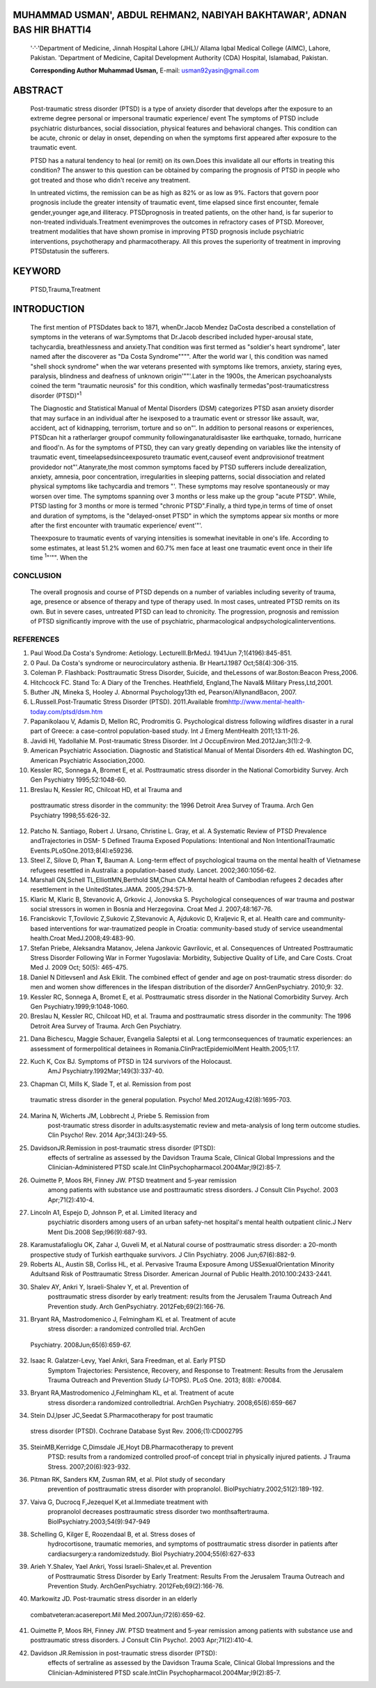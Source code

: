 MUHAMMAD USMAN', ABDUL REHMAN2, NABIYAH BAKHTAWAR', ADNAN BAS HIR BHATTl4
=========================================================================

   '·'·'Department of Medicine, Jinnah Hospital Lahore (JHL)/ Allama
   Iqbal Medical College (AIMC), Lahore, Pakistan. 'Department of
   Medicine, Capital Development Authority (CDA) Hospital, Islamabad,
   Pakistan.

   **Corresponding Author Muhammad Usman,** E-mail:
   usman92yasin@gmail.com

.. image:: media/image1.jpeg

ABSTRACT
========

   Post-traumatic stress disorder (PTSD) is a type of anxiety disorder
   that develops after the exposure to an extreme degree personal or
   impersonal traumatic experience/ event The symptoms of PTSD include
   psychiatric disturbances, social dissociation, physical features and
   behavioral changes. This condition can be acute, chronic or delay in
   onset, depending on when the symptoms first appeared after exposure
   to the traumatic event.

   PTSD has a natural tendency to heal (or remit) on its own.Does this
   invalidate all our efforts in treating this condition? The answer to
   this question can be obtained by comparing the prognosis of PTSD in
   people who got treated and those who didn't receive any treatment.

   In untreated victims, the remission can be as high as 82% or as low
   as 9%. Factors that govern poor prognosis include the greater
   intensity of traumatic event, time elapsed since first encounter,
   female gender,younger age,and illiteracy. PTSDprognosis in treated
   patients, on the other hand, is far superior to non-treated
   individuals.Treatment evenimproves the outcomes in refractory cases
   of PTSD. Moreover, treatment modaIities that have shown promise in
   improving PTSD prognosis include psychiatric interventions,
   psychotherapy and pharmacotherapy. All this proves the superiority of
   treatment in improving PTSDstatusin the sufferers.

KEYWORD
=======

   PTSD,Trauma,Treatment

INTRODUCTION
============

   The first mention of PTSDdates back to 1871, whenDr.Jacob Mendez
   DaCosta described a constellation of symptoms in the veterans of
   war.Symptoms that Dr.Jacob described included hyper-arousal state,
   tachycardia, breathlessness and anxiety.That condition was first
   termed as "soldier's heart syndrome", later named after the
   discoverer as "Da Costa Syndrome"""". After the world war I, this
   condition was named "shell shock syndrome" when the war veterans
   presented with symptoms like tremors, anxiety, staring eyes,
   paralysis, blindness and deafness of unknown origin'""'.Later in the
   1900s, the American psychoanalysts coined the term "traumatic
   neurosis" for this condition, which wasfinally
   termedas"post-traumaticstress disorder (PTSD)":sup:`1`

   The Diagnostic and Statistical Manual of Mental Disorders (DSM)
   categorizes PTSD asan anxiety disorder that may surface in an
   individual after he isexposed to a traumatic event or stressor like
   assault, war, accident, act of kidnapping, terrorism, torture and so
   on"'. In addition to personal reasons or experiences, PTSDcan hit a
   ratherlarger groupof community followinganaturaldisaster like
   earthquake, tornado, hurricane and flood'n. As for the symptoms of
   PTSD, they can vary greatly depending on variables like the intensity
   of traumatic event, timeelapsedsinceexposureto traumatic
   event,causeof event andprovisionof treatment providedor
   not"'.Atanyrate,the most common symptoms faced by PTSD sufferers
   include derealization, anxiety, amnesia, poor concentration,
   irregularities in sleeping patterns, social dissociation and related
   physical symptoms like tachycardia and tremors "'. These symptoms may
   resolve spontaneously or may worsen over time. The symptoms spanning
   over 3 months or less make up the group "acute PTSD". While, PTSD
   lasting for 3 months or more is termed "chronic PTSD".Finally, a
   third type,in terms of time of onset and duration of symptoms, is the
   "delayed-onset PTSD" in which the symptoms appear six months or more
   after the first encounter with traumatic experience/ event'"'.

   Theexposure to traumatic events of varying intensities is somewhat
   inevitable in one's life. According to some estimates, at least 51.2%
   women and 60.7% men face at least one traumatic event once in their
   life time :sup:`1`"'"". When the

.. image:: media/image5.png

   lifetime prevalence of exposure to traumatic events is so high, it
   would be quitenaturalto speculate that prevalence of PTSD ishigher in
   a community than it appears- it may be an "iceberg disease". In a
   condition with such high incidence and prevalence, it would be
   interesting to explore the points that would elucidate how a disease
   progresses(naturalhistoryof the disease).

   The purpose of thisreview article, therefore, is to establish the
   effect of treatment and no treatment on the prognosis of PTSD. We'll
   further discuss how different factors alter the outlook of PTSD after
   treatment or no treatment. A complete understanding of these factors
   may add to our current understanding of the disease. Understanding
   these factors may help us answer the fundamental questions like "Why
   do some people develop PTSD while others do not?" or "Why PTSD in
   some people resolves spontaneously while others respond poorly to
   even rigorous treatment?" and soon. Once we've in depth understanding
   of these variables,it may then helpus complete the natural historyof
   PTSD,whichisstillpoorlyunderstand. Moreover, a better understanding
   of these factors may change our perspective of the disease andits
   ways of treatment/ management.

   **Discussion**

   It is ageneralunderstanding thatPTSDhasanaturaltendency to heal or go
   away on its own. Does that make all the current psychiatric
   treatments employed invalid and useless? This is what this review
   articleismeantto explore.In the subsequent sectionwe'll discuss the
   difference of treatment and no treatment on the outlook of PTSD.
   We'll further discuss the variables in bothgroups (treatment and no
   treatment) thatmightchangethe outlook PTSD.

   PTSD Prognosis in Untreated Victims

   Oneof the most important variables that determines the severity of
   symptoms in untreated victims is the severity of trauma, as occurs in
   war victims ,,_,._War trauma makes untreated PTSD victims more prone
   to follow achronic course of the disease.The validity of thisact was
   proved by Priebe et al, 2009. Researchers interviewed 264 subjects
   from former Yugoslavia. All of the interviewed individuals suffered
   PTSD of varying degree during or after the war, but never received
   any treatment for their PTSD during the course of their illness. All
   interviewees were approached within 11 -J/- 3 years of their
   traumatic experience (war). Thorough analysis of the results showed
   that theprevalence of PTSD in intervieweeswas 84%, which is quite
   high for an event that has occurred so long ago. Therefore,
   researchers concluded that lack of treatment alongside severity of
   traumatic event are the basic predictors of long term prognosis of
   PTSD'"'

   Onan average, females are 2 timesmorelikely to suffer fromPTSD as
   compared to males i.e. there is 2:1 female to male ratio. This ratio
   includes an overall male and female prevalence of 13% and 27%
   respectively.Thisratiochanges withageand by the timefemales age

   i.e. become more than 65 years old,the female to male ratio almost
   becomes the same i.e. 1.15:1 ". Moreover, results from different
   epidemiological studies have shown that, in the absence of treatment,
   the persistence of PTSD ishigher in younger femalesthan in males of
   sameagegroup"·"'.

   Spontaneous remission of PTSD is believed to be time dependent with
   thecondition eventually getting better over time.But,in reality
   things are a lot different. The actual remission of PTSD symptoms is

   not as high as one might think. PTSD symptoms might persist in
   sufferers several decades after the traumatic event. Dana et al, 2005
   studied the long term consequences of traumatic experience on 59
   former political detainees in Romania and compared their clinical
   picture with 39 normal individuals. The sufferers didn't receive any
   treatment for their condition. Researchers found that at least 1/3
   individuals had the symptoms of PTSD even after four decades of
   theirfirstencounter with traumatic experience"".Another study that
   shows the long term outlook of PTSD in untreated victims was done by
   Kuch et al, 1992. The study included judging of case files of 124
   Jewish Holocaust survivors. It was found that most of the people were
   untreated and at least 46% of the sample population showed symptoms
   of PTSD".

   Another factor that determines the prognosis of PTSD is the rate of
   remission withspecific treatmentsemployed. While it is truethat the
   long term remission of PTSD is ashigh as 92% in general population
   withmild PTSD'"',but it canalsobe aslow as8%in some
   instances\ *a<>\_* Furthermore, it has been proved through repeated
   studies thata set of variablescausea downhill in the percentage of
   PTSD sufferers that might face spontaneous remission with time.
   Suchvariables include severity of traumatic incidence, younger age,
   illiteracy and lack of

   treatment. Such variables can significantly compromise the
   spontaneous remission in PTSD victims"H".

   **PTSD PROGNOSIS INTREATED VICTIMS**

   As per general perception, PTSD can follow two courses over time.It
   can either become chronic or resolve spontaneously even in the
   absence of treatment. But, what is the effect of using several
   interventions (psychiatric, pharmacological and psychological) on
   PTSD prognosis? Are the current treatments any superior to no
   treatment in improving the outlook of PTSD? Do these interventions
   shorten thecourseandimprove theprognosis of PTSD?

   Psychiatric interventions, like cognitive behavioral therapy
   (CBT),are proven to improve PTSD prognosis in slow remitting cases
   ,,,_,,,_A study in this respect was conducted by Isaac et al, 2013.
   The researchers tried to establish the efficacy of interventions,
   like CBT,in treating the symptoms of PTSD. The study included 957
   individuals that reported to an Emergency Department (ED) after
   facing a traumatic event. Those individuals were assessed for their
   psychological status ten day, 1 month, 5 months, 9 months and 15
   months post-trauma. Out of the sample population, 125 people received
   CBT sessions, spanning over a period of 12 weeks, between 1 to 9
   months of trauma. Based on their observations, researchers divided
   the participants (whole sample) into three groups. The first group
   was labeled as "rapid remitting group" that included 56% individuals
   who showed rapid decrease in symptoms within 1 to 5 months. Whereas,
   27% showed progressive decrease in symptoms over the period of 15
   months (slow remitting). The remaining 17% didn't show any
   improvement in their symptoms (non-remitting). Furthermore, the study
   also evaluated the efficacy of psychiatric modalities in improving
   the status of patients. Results showed that provision of psychiatric
   treatment improved the rate of recovery in slowremitting patients
   anddidn't have mucheffecton the other two groups"''·Thisshows that
   psychiatricinterventions canbe usedasan effective tool in improving
   the outlook of disease, especially in slow remitting cases of PTSD.

   Interventions like CBT, PE and pharmacotherapy have shown to

.. image:: media/image7.jpeg

   improve PTSD outlook in several clinical studies '"·'"- Shaley et al,
   2012 studied the relative efficacy of different treatment methods,
   including prolonged exposure therapy (PE), cognitive behavior therapy
   (CBT) and the use of drugs like escltalopram, selective serotonin
   reuptake inhibitors (SSRls)/placebo. Some victims were kept in the
   waiting list for 12 weeks while for others, there were twelve weekly
   sessions in which the victims/survivors of traumatic events received
   therapies like PE, CBT or double blinded treatment with 2 tablets of
   escitalopram, or SSRl/placebo. Results concluded that after 5 months,
   almost 22% individuals getting PE therapy had PTSD as compared to 57%
   individuals that were on the waiting list. Similarly, after 5 months,
   only 20% individuals who received CBT showedPSTD symptoms as compared
   to almost 59%individuals on waitinglist.The use of drugs/placebo
   hasno effect on theprevalence of PTSD symptomsin survivors. After
   9months,21% individuals that got PE therapy showed PTSD as compared
   to 22% individuals that were on waiting list. It was concluded that
   PE, and CBT can significantlyimprovePTSDprognosisin victims.'")

   If individual treatments improve the outlook of PTSD, is there a
   chance that combing some treatment regimens would further improve the
   prognosis? This question might be answered by a case report of
   Markowitz et al, 2007. The report included an elderly war veteran who
   had chronic PTSD- as he remained untreated for 60 years. The
   techniques employed for the treatment of that veteran included a
   combination of graded exposure to psychotherapy and medications.
   Results showed that the victim under study showed significant
   reduction in the symptomsof PTSD"".

   If the sufferers receivetreatment soon afterthetrauma,thelongterm
   prognosis and remission of PTSD tend to improve. This fact is
   supported by a study conducted by Ouimetter et al, 2003. The study
   included 100 males that had substance use PTSD. Those males attended
   the treatment sessions and follow up sessions **1,** 2 and 5 years
   later.Some individualsreceived treatment in the first 3 months after
   the trauma, while others got treatment within 12 months.
   Individualswho received treatment in the first 3 monthsafter trauma
   showedenhanced longterm remission of symptoms ascompared to
   thegroupthat receivedtreatment after adelay'"'.

   One research shows the improvement in prognosis and rapid remission
   of symptoms with the use of SSRls like Sertraline. It was found that
   Sertraline is much superior to placebo in treating the symptoms of
   PTSD. The overall remission of symptoms improves with the use of this
   drug- further validating the efficacy of using pharmacotherapyin
   improving PTSDprognosis'"'.

CONCLUSION
----------

   The overall prognosis and course of PTSD depends on a number of
   variables including severity of trauma, age, presence or absence of
   therapy and type of therapy used. In most cases, untreated PTSD
   remits on its own. But in severe cases, untreated PTSD can lead to
   chronicity. The progression, prognosis and remission of PTSD
   significantly improve with the use of psychiatric, pharmacological
   andpsychologicalinterventions.

REFERENCES
----------

1.  Paul Wood.Da Costa's Syndrome: Aetiology. LectureIll.BrMedJ. 1941Jun
    7;1(4196):845-851.

2.  0 Paul. Da Costa's syndrome or neurocirculatory asthenia. Br
    HeartJ.1987 Oct;58(4):306-315.

3.  Coleman P. Flashback: Posttraumatic Stress Disorder, Suicide, and
    theLessons of war.Boston:Beacon Press,2006.

4.  Hitchcock FC. Stand To: A Diary of the Trenches. Heathfield,
    England,The Naval& Military Press,Ltd,2001.

5.  Buther JN, Mineka S, Hooley J. Abnormal Psychology13th ed,
    Pearson/AllynandBacon, 2007.

6.  L.Russell.Post-Traumatic Stress Disorder (PTSD). 2011.Available
    from\ http://www.mental-health-today.com/ptsd/dsm.htm

7.  Papanikolaou V, Adamis D, Mellon RC, Prodromitis G. Psychological
    distress following wildfires disaster in a rural part of Greece: a
    case-control population-based study. Int J Emerg MentHealth
    2011;13:11-26.

8.  Javidi Hl, Yadollahie M. Post-traumatic Stress Disorder. Int J
    OccupEnviron Med.2012Jan;3(1):2-9.

9.  American Psychiatric Association. Diagnostic and Statistical Manual
    of Mental Disorders 4th ed. Washington DC, American Psychiatric
    Association,2000.

10. Kessler RC, Sonnega A, Bromet E, et al. Posttraumatic stress
    disorder in the National Comorbidity Survey. Arch Gen Psychiatry
    1995;52:1048-60.

11. Breslau N, Kessler RC, Chilcoat HD, et al Trauma and

..

   posttraumatic stress disorder in the community: the 1996 Detroit Area
   Survey of Trauma. Arch Gen Psychiatry 1998;55:626-32.

12. Patcho N. Santiago, Robert J. Ursano, Christine L. Gray, et al. A
    Systematic Review of PTSD Prevalence andTrajectories in DSM- 5
    Defined Trauma Exposed Populations: Intentional and Non­
    IntentionalTraumatic Events.PLoSOne.2013;8(4):e59236.

13. Steel Z, Silove D, Phan **T,** Bauman A. Long-term effect of
    psychological trauma on the mental health of Vietnamese refugees
    resettled in Australia: a population-based study. Lancet.
    2002;360:1056-62.

14. Marshall GN,Schell TL,ElliottMN,Berthold SM,Chun CA.Mental health of
    Cambodian refugees 2 decades after resettlement in the
    UnitedStates.JAMA. 2005;294:571-9.

15. Klaric M, Klaric B, Stevanovic A, Grkovic J, Jonovska S.
    Psychological consequences of war trauma and postwar social
    stressors in women in Bosnia and Herzegovina. Croat Med J.
    2007;48:167-76.

16. Franciskovic T,Tovilovic Z,Sukovic Z,Stevanovic A, Ajdukovic D,
    Kraljevic R, et al. Health care and community-based interventions
    for war-traumatized people in Croatia: community-based study of
    service useandmental health.Croat MedJ.2008;49:483-90.

17. Stefan Priebe, Aleksandra Matanov, Jelena Jankovic Gavrilovic, et
    al. Consequences of Untreated Posttraumatic Stress Disorder
    Following War in Former Yugoslavia: Morbidity, Subjective Quality of
    Life, and Care Costs. Croat Med J. 2009 Oct; 50(5): 465-475.

18. Daniel N Ditlevsen1 and Ask Elklit. The combined effect of gender
    and age on post-traumatic stress disorder: do men and women show
    differences in the lifespan distribution of the disorder7
    AnnGenPsychiatry. 2010;9: 32.

19. Kessler RC, Sonnega A, Bromet E, et al. Posttraumatic stress
    disorder in the National Comorbidity Survey. Arch Gen
    Psychiatry.1999;9:1048-1060.

20. Breslau N, Kessler RC, Chilcoat HD, et al. Trauma and posttraumatic
    stress disorder in the community: The 1996 Detroit Area Survey of
    Trauma. Arch Gen Psychiatry.

.. image:: media/image9.png

   1998;9:626-632.

21. Dana Bichescu, Maggie Schauer, Evangelia Saleptsi et al. Long­
    termconsequences of traumatic experiences: an assessment of
    formerpolitical detainees in Romania.ClinPractEpidemiolMent
    Health.2005;1:17.

22. Kuch K, Cox BJ. Symptoms of PTSD in 124 survivors of the Holocaust.
       AmJ Psychiatry.1992Mar;149(3):337-40.

23. Chapman Cl, Mills K, Slade T, et al. Remission from post­

..

   traumatic stress disorder in the general population. Psycho!
   Med.2012Aug;42(8):1695-703.

24. Marina N, Wicherts JM, Lobbrecht J, Priebe 5. Remission from
       post-traumatic stress disorder in adults:asystematic review and
       meta-analysis of long term outcome studies. Clin Psycho! Rev.
       2014 Apr;34(3):249-55.

25. DavidsonJR.Remission in post-traumatic stress disorder (PTSD):
       effects of sertraline as assessed by the Davidson Trauma Scale,
       Clinical Global Impressions and the Clinician-Administered PTSD
       scale.Int ClinPsychopharmacol.2004Mar;l9(2):85-7.

26. Ouimette P, Moos RH, Finney JW. PTSD treatment and 5-year remission
       among patients with substance use and posttraumatic stress
       disorders. J Consult Clin Psycho!. 2003 Apr;71(2):410-4.

27. Lincoln A1, Espejo D, Johnson P, et al. Limited literacy and
       psychiatric disorders among users of an urban safety-net
       hospital's mental health outpatient clinic.J Nerv Ment Dis.2008
       Sep;l96(9):687-93.

28. Karamustafalioglu OK, Zahar J, Guveli M, et al.Natural course of
    posttraumatic stress disorder: a 20-month prospective study of
    Turkish earthquake survivors. J Clin Psychiatry. 2006
    Jun;67(6):882-9.

29. Roberts AL, Austin SB, Corliss HL, et al. Pervasive Trauma Exposure
    Among USSexualOrientation Minority Adultsand Risk of Posttraumatic
    Stress Disorder. American Journal of Public
    Health.2010.100:2433-2441.

30. Shalev AY, Ankri Y, lsraeli-Shalev Y, et al. Prevention of
       posttraumatic stress disorder by early treatment: results from
       the Jerusalem Trauma Outreach And Prevention study. Arch
       GenPsychiatry. 2012Feb;69(2):166-76.

31. Bryant RA, Mastrodomenico J, Felmingham KL et al. Treatment of acute
       stress disorder: a randomized controlled trial. ArchGen

..

   Psychiatry. 2008Jun;65(6):659-67.

32. Isaac R. Galatzer-Levy, Yael Ankri, Sara Freedman, et al. Early PTSD
       Symptom Trajectories: Persistence, Recovery, and Response to
       Treatment: Results from the Jerusalem Trauma Outreach and
       Prevention Study (J-TOPS). PLoS One. 2013; 8(8): e70084.

33. Bryant RA,Mastrodomenico J,Felmingham KL, et al. Treatment of acute
       stress disorder:a randomized controlledtrial. ArchGen Psychiatry.
       2008;65(6):659-667

34. Stein DJ,lpser JC,Seedat S.Pharmacotherapy for post traumatic

..

   stress disorder (PTSD). Cochrane Database Syst Rev. 2006;(1):CD002795

35. SteinMB,Kerridge C,Dimsdale JE,Hoyt DB.Pharmacotherapy to prevent
       PTSD: results from a randomized controlled proof-of­ concept trial
       in physically injured patients. J Trauma Stress.
       2007;20(6):923-932.

36. Pitman RK, Sanders KM, Zusman RM, et al. Pilot study of secondary
       prevention of posttraumatic stress disorder with propranolol.
       BiolPsychiatry.2002;51(2):189-192.

37. Vaiva G, Ducrocq F,Jezequel K,et al.Immediate treatment with
       propranolol decreases posttraumatic stress disorder two
       monthsaftertrauma. BiolPsychiatry.2003;54(9):947-949

38. Schelling G, Kilger E, Roozendaal B, et al. Stress doses of
       hydrocortisone, traumatic memories, and symptoms of posttraumatic
       stress disorder in patients after cardiacsurgery:a
       randomizedstudy. Biol Psychiatry.2004;55(6):627-633

39. Arieh Y.Shalev, Yael Ankri, Yossi lsraeli-Shalev,et al. Prevention
       of Posttraumatic Stress Disorder by Early Treatment: Results From
       the Jerusalem Trauma Outreach and Prevention Study.
       ArchGenPsychiatry. 2012Feb;69(2):166-76.

40. Markowitz JD. Post-traumatic stress disorder in an elderly

..

   combatveteran:acasereport.Mil Med.2007Jun;l72(6):659-62.

41. Ouimette P, Moos RH, Finney JW. PTSD treatment and 5-year remission
    among patients with substance use and posttraumatic stress
    disorders. J Consult Clin Psycho!. 2003 Apr;71(2):410-4.

42. Davidson JR.Remission in post-traumatic stress disorder (PTSD):
       effects of sertraline as assessed by the Davidson Trauma Scale,
       Clinical Global Impressions and the Clinician-Administered PTSD
       scale.lntClin Psychopharmacol.2004Mar;l9(2):85-7.
